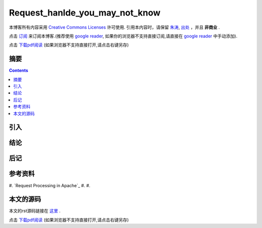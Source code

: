 ..  coding: utf-8
.. 1 tab = 4 spaces

.. 文件名: request_hanlde_you_may_not_know.rst
.. 作者: Tower Joo<zhutao.iscas@gmail.com>
.. 日期: 2009-12-30 14:27:42
.. 说明: 

=============================
Request_hanlde_you_may_not_know
=============================


本博客所有内容采用 `Creative Commons Licenses <http://creativecommons.org/about/licenses/meet-the-licenses>`_  许可使用.
引用本内容时，请保留 `朱涛`_, `出处`_ ，并且 **非商业** .

点击 `订阅`_ 来订阅本博客.(推荐使用 `google reader`_, 如果你的浏览器不支持直接订阅,请直接在 `google reader`_ 中手动添加).

点击 `下载pdf阅读`_ (如果浏览器不支持直接打开,请点击右键另存)


摘要
========================================

.. contents::


引入
=========

结论
===============

后记
==============

参考资料
========================================

#. `Request Processing in Apache`_
#. 
#. 


本文的源码
========================================

本文的rst源码链接在 `这里`_ .

点击 `下载pdf阅读`_ (如果浏览器不支持直接打开,请点击右键另存)


.. _朱涛: http://sites.google.com/site/towerjoo
.. _出处: http://www.cnblogs.com/mindsbook
.. _订阅: http://feed.feedsky.com/MindsbookTowerJoo
.. _google reader: http://reader.google.com
.. _这里: 
.. _下载pdf阅读: 
.. _Requst Processing in Apache: http://www.apachetutor.org/dev/request
